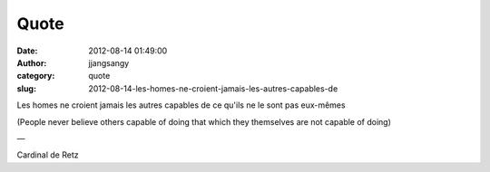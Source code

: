 Quote
#####
:date: 2012-08-14 01:49:00
:author: jjangsangy
:category: quote
:slug: 2012-08-14-les-homes-ne-croient-jamais-les-autres-capables-de

Les homes ne croient jamais les autres capables de ce qu'ils ne le sont
pas eux-mêmes

(People never believe others capable of doing that which they themselves
are not capable of doing)

—

Cardinal de Retz

